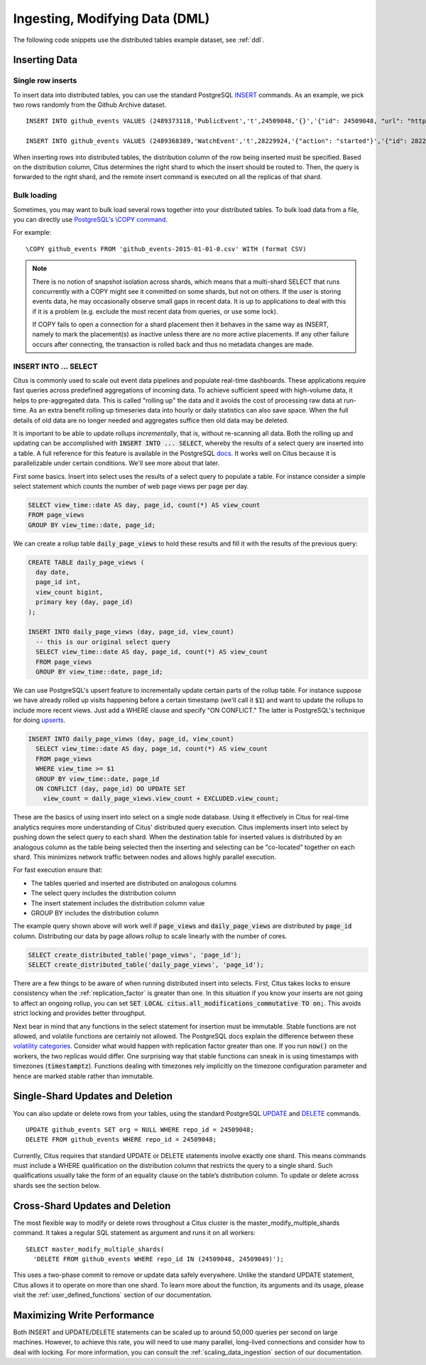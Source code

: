 .. _dml:

Ingesting, Modifying Data (DML)
###############################

The following code snippets use the distributed tables example dataset, see :ref:`ddl`.

Inserting Data
--------------

Single row inserts
$$$$$$$$$$$$$$$$$$

To insert data into distributed tables, you can use the standard PostgreSQL `INSERT <http://www.postgresql.org/docs/9.6/static/sql-insert.html>`_ commands. As an example, we pick two rows randomly from the Github Archive dataset.

::

    INSERT INTO github_events VALUES (2489373118,'PublicEvent','t',24509048,'{}','{"id": 24509048, "url": "https://api.github.com/repos/SabinaS/csee6868", "name": "SabinaS/csee6868"}','{"id": 2955009, "url": "https://api.github.com/users/SabinaS", "login": "SabinaS", "avatar_url": "https://avatars.githubusercontent.com/u/2955009?", "gravatar_id": ""}',NULL,'2015-01-01 00:09:13'); 

    INSERT INTO github_events VALUES (2489368389,'WatchEvent','t',28229924,'{"action": "started"}','{"id": 28229924, "url": "https://api.github.com/repos/inf0rmer/blanket", "name": "inf0rmer/blanket"}','{"id": 1405427, "url": "https://api.github.com/users/tategakibunko", "login": "tategakibunko", "avatar_url": "https://avatars.githubusercontent.com/u/1405427?", "gravatar_id": ""}',NULL,'2015-01-01 00:00:24'); 

When inserting rows into distributed tables, the distribution column of the row being inserted must be specified. Based on the distribution column, Citus determines the right shard to which the insert should be routed to. Then, the query is forwarded to the right shard, and the remote insert command is executed on all the replicas of that shard.

Bulk loading
$$$$$$$$$$$$

Sometimes, you may want to bulk load several rows together into your distributed tables. To bulk load data from a file, you can directly use `PostgreSQL's \\COPY command <http://www.postgresql.org/docs/current/static/app-psql.html#APP-PSQL-META-COMMANDS-COPY>`_.

For example:

::

    \COPY github_events FROM 'github_events-2015-01-01-0.csv' WITH (format CSV)

.. note::

    There is no notion of snapshot isolation across shards, which means that a multi-shard SELECT that runs concurrently with a COPY might see it committed on some shards, but not on others. If the user is storing events data, he may occasionally observe small gaps in recent data. It is up to applications to deal with this if it is a problem (e.g.  exclude the most recent data from queries, or use some lock).

    If COPY fails to open a connection for a shard placement then it behaves in the same way as INSERT, namely to mark the placement(s) as inactive unless there are no more active placements. If any other failure occurs after connecting, the transaction is rolled back and thus no metadata changes are made.

INSERT INTO ... SELECT
$$$$$$$$$$$$$$$$$$$$$$

Citus is commonly used to scale out event data pipelines and populate real-time dashboards. These applications require fast queries across predefined aggregations of incoming data. To achieve sufficient speed with high-volume data, it helps to pre-aggregated data. This is called "rolling up" the data and it avoids the cost of processing raw data at run-time. As an extra benefit rolling up timeseries data into hourly or daily statistics can also save space. When the full details of old data are no longer needed and aggregates suffice then old data may be deleted.

It is important to be able to update rollups *incrementally*, that is, without re-scanning all data. Both the rolling up and updating can be accomplished with :code:`INSERT INTO ... SELECT`, whereby the results of a select query are inserted into a table. A full reference for this feature is available in the PostgreSQL `docs <https://www.postgresql.org/docs/current/static/sql-insert.html>`_. It works well on Citus because it is parallelizable under certain conditions. We'll see more about that later.

First some basics. Insert into select uses the results of a select query to populate a table. For instance consider a simple select statement which counts the number of web page views per page per day.

.. code-block:: postgres

  SELECT view_time::date AS day, page_id, count(*) AS view_count
  FROM page_views
  GROUP BY view_time::date, page_id;

We can create a rollup table :code:`daily_page_views` to hold these results and fill it with the results of the previous query:

.. code-block:: postgres

  CREATE TABLE daily_page_views (
    day date,
    page_id int,
    view_count bigint,
    primary key (day, page_id)
  );

  INSERT INTO daily_page_views (day, page_id, view_count)
    -- this is our original select query
    SELECT view_time::date AS day, page_id, count(*) AS view_count
    FROM page_views
    GROUP BY view_time::date, page_id;

We can use PostgreSQL's upsert feature to incrementally update certain parts of the rollup table. For instance suppose we have already rolled up visits happening before a certain timestamp (we'll call it :code:`$1`) and want to update the rollups to include more recent views. Just add a WHERE clause and specify "ON CONFLICT." The latter is PostgreSQL's technique for doing `upserts <https://www.postgresql.org/docs/9.5/static/sql-insert.html#SQL-ON-CONFLICT>`_.

.. code-block:: postgres

  INSERT INTO daily_page_views (day, page_id, view_count)
    SELECT view_time::date AS day, page_id, count(*) AS view_count
    FROM page_views
    WHERE view_time >= $1
    GROUP BY view_time::date, page_id
    ON CONFLICT (day, page_id) DO UPDATE SET
      view_count = daily_page_views.view_count + EXCLUDED.view_count;

These are the basics of using insert into select on a single node database. Using it effectively in Citus for real-time analytics requires more understanding of Citus' distributed query execution. Citus implements insert into select by pushing down the select query to each shard. When the destination table for inserted values is distributed by an analogous column as the table being selected then the inserting and selecting can be "co-located" together on each shard. This minimizes network traffic between nodes and allows highly parallel execution.

For fast execution ensure that:

- The tables queried and inserted are distributed on analogous columns
- The select query includes the distribution column
- The insert statement includes the distribution column value
- GROUP BY includes the distribution column

The example query shown above will work well if :code:`page_views` and :code:`daily_page_views` are distributed by :code:`page_id` column. Distributing our data by page allows rollup to scale linearly with the number of cores.

.. code-block:: postgres

  SELECT create_distributed_table('page_views', 'page_id');
  SELECT create_distributed_table('daily_page_views', 'page_id');

There are a few things to be aware of when running distributed insert into selects. First, Citus takes locks to ensure consistency when the :ref:`replication_factor` is greater than one. In this situation if you know your inserts are not going to affect an ongoing rollup, you can set :code:`SET LOCAL citus.all_modifications_commutative TO on;`. This avoids strict locking and provides better throughput.

Next bear in mind that any functions in the select statement for insertion must be immutable. Stable functions are not allowed, and volatile functions are certainly not allowed. The PostgreSQL docs explain the difference between these `volatility categories <https://www.postgresql.org/docs/current/static/xfunc-volatility.html>`_. Consider what would happen with replication factor greater than one. If you run :code:`now()` on the workers, the two replicas would differ. One surprising way that stable functions can sneak in is using timestamps with timezones (:code:`timestamptz`). Functions dealing with timezones rely implicitly on the timezone configuration parameter and hence are marked stable rather than immutable.

Single-Shard Updates and Deletion
---------------------------------

You can also update or delete rows from your tables, using the standard PostgreSQL `UPDATE <http://www.postgresql.org/docs/9.6/static/sql-update.html>`_ and `DELETE <http://www.postgresql.org/docs/9.6/static/sql-delete.html>`_ commands.

::

    UPDATE github_events SET org = NULL WHERE repo_id = 24509048;
    DELETE FROM github_events WHERE repo_id = 24509048;


Currently, Citus requires that standard UPDATE or DELETE statements involve exactly one shard. This means commands must include a WHERE qualification on the distribution column that restricts the query to a single shard. Such qualifications usually take the form of an equality clause on the table’s distribution column. To update or delete across shards see the section below.

Cross-Shard Updates and Deletion
--------------------------------

The most flexible way to modify or delete rows throughout a Citus cluster is the master_modify_multiple_shards command. It takes a regular SQL statement as argument and runs it on all workers:

::

  SELECT master_modify_multiple_shards(
    'DELETE FROM github_events WHERE repo_id IN (24509048, 24509049)');

This uses a two-phase commit to remove or update data safely everywhere. Unlike the standard UPDATE statement, Citus allows it to operate on more than one shard. To learn more about the function, its arguments and its usage, please visit the :ref:`user_defined_functions` section of our documentation.

Maximizing Write Performance
----------------------------

Both INSERT and UPDATE/DELETE statements can be scaled up to around 50,000 queries per second on large machines. However, to achieve this rate, you will need to use many parallel, long-lived connections and consider how to deal with locking. For more information, you can consult the :ref:`scaling_data_ingestion` section of our documentation.
